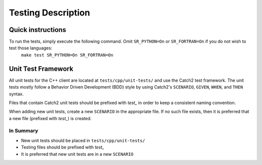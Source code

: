 *******************
Testing Description
*******************

##################
Quick instructions
##################

To run the tests, simply execute the following command. Omit ``SR_PYTHON=On`` or ``SR_FORTRAN=On`` if you do not wish to test those languages:
   ``make test SR_PYTHON=On SR_FORTRAN=On``

###################
Unit Test Framework
###################
All unit tests for the C++ client are located at ``tests/cpp/unit-tests/`` and use the Catch2
test framework. The unit tests mostly follow a Behavior Driven Development (BDD) style by
using Catch2's ``SCENARIO``, ``GIVEN``, ``WHEN``, and ``THEN`` syntax.

Files that contain Catch2 unit tests should be prefixed with *test_* in order to keep a
consistent naming convention.

When adding new unit tests, create a new ``SCENARIO`` in the appropriate file. If no such
file exists, then it is preferred that a new file (prefixed with *test_*) is created.

In Summary
===========

- New unit tests should be placed in ``tests/cpp/unit-tests/``
- Testing files should be prefixed with *test_*
- It is preferred that new unit tests are in a new ``SCENARIO``
